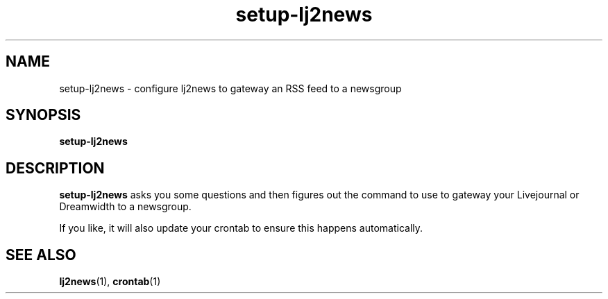 .\"
.\" This file is part of rjk-nntp-tools.
.\" Copyright (C) 2011 Richard Kettlewell
.\"
.\" This program is free software; you can redistribute it and/or modify
.\" it under the terms of the GNU General Public License as published by
.\" the Free Software Foundation; either version 2 of the License, or
.\" (at your option) any later version.
.\"
.\" This program is distributed in the hope that it will be useful, but
.\" WITHOUT ANY WARRANTY; without even the implied warranty of
.\" MERCHANTABILITY or FITNESS FOR A PARTICULAR PURPOSE.  See the GNU
.\" General Public License for more details.
.\"
.\" You should have received a copy of the GNU General Public License
.\" along with this program; if not, write to the Free Software
.\" Foundation, Inc., 59 Temple Place, Suite 330, Boston, MA 02111-1307
.\" USA
.\"
.TH setup-lj2news 1
.SH NAME
setup-lj2news \- configure lj2news to gateway an RSS feed to a newsgroup
.SH SYNOPSIS
.B setup-lj2news
.SH DESCRIPTION
.B setup-lj2news
asks you some questions and then figures out the command to use to
gateway your Livejournal or Dreamwidth to a newsgroup.
.PP
If you like, it will also update your crontab to ensure this happens
automatically.
.SH "SEE ALSO"
.BR lj2news (1),
.BR crontab (1)

